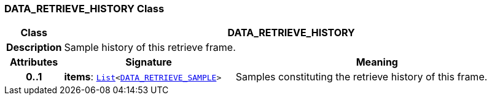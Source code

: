 === DATA_RETRIEVE_HISTORY Class

[cols="^1,3,5"]
|===
h|*Class*
2+^h|*DATA_RETRIEVE_HISTORY*

h|*Description*
2+a|Sample history of this retrieve frame.

h|*Attributes*
^h|*Signature*
^h|*Meaning*

h|*0..1*
|*items*: `link:/releases/BASE/{base_release}/foundation_types.html#_list_class[List^]<<<_data_retrieve_sample_class,DATA_RETRIEVE_SAMPLE>>>`
a|Samples constituting the retrieve history of this frame.
|===
